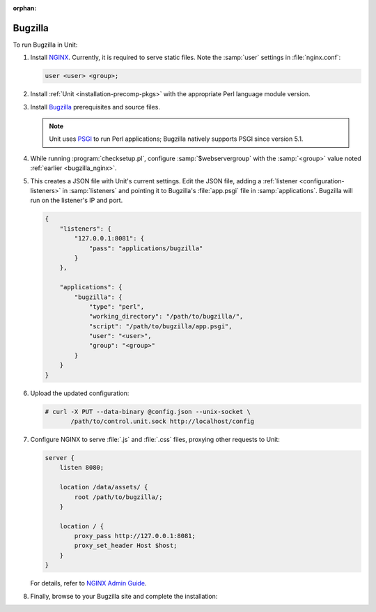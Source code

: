 :orphan:

########
Bugzilla
########

To run Bugzilla in Unit:

.. _bugzilla_nginx:

#. Install `NGINX <https://nginx.org/en/download.html>`_.  Currently, it is
   required to serve static files.  Note the :samp:`user` settings in
   :file:`nginx.conf`:

   .. code-block:: nginx

      user <user> <group>;

#. Install :ref:`Unit <installation-precomp-pkgs>` with the appropriate Perl
   language module version.

#. Install `Bugzilla
   <https://bugzilla.readthedocs.io/en/latest/installing/index.html>`_
   prerequisites and source files.

   .. note::

      Unit uses `PSGI <https://metacpan.org/pod/PSGI>`_ to run Perl
      applications; Bugzilla natively supports PSGI since version 5.1.

#. While running :program:`checksetup.pl`, configure :samp:`$webservergroup`
   with the :samp:`<group>` value noted :ref:`earlier <bugzilla_nginx>`.

#. .. include:: ../include/get-config.rst

   This creates a JSON file with Unit's current settings.  Edit the JSON file,
   adding a :ref:`listener <configuration-listeners>` in :samp:`listeners` and
   pointing it to Bugzilla's :file:`app.psgi` file in :samp:`applications`.
   Bugzilla will run on the listener's IP and port.

   .. code-block:: json

      {
          "listeners": {
              "127.0.0.1:8081": {
                  "pass": "applications/bugzilla"
              }
          },

          "applications": {
              "bugzilla": {
                  "type": "perl",
                  "working_directory": "/path/to/bugzilla/",
                  "script": "/path/to/bugzilla/app.psgi",
                  "user": "<user>",
                  "group": "<group>"
              }
          }
      }

#. Upload the updated configuration:

   .. code-block:: console

      # curl -X PUT --data-binary @config.json --unix-socket \
             /path/to/control.unit.sock http://localhost/config

#. Configure NGINX to serve :file:`.js` and :file:`.css` files, proxying other
   requests to Unit:

   .. code-block:: nginx

      server {
          listen 8080;

          location /data/assets/ {
              root /path/to/bugzilla/;
          }

          location / {
              proxy_pass http://127.0.0.1:8081;
              proxy_set_header Host $host;
          }
      }

   For details, refer to `NGINX Admin Guide
   <https://docs.nginx.com/nginx/admin-guide/>`_.

#. Finally, browse to your Bugzilla site and complete the installation:

   .. image:: ../images/bugzilla.png
      :width: 100%
      :alt: Bugzilla on Unit - Setup Screen
